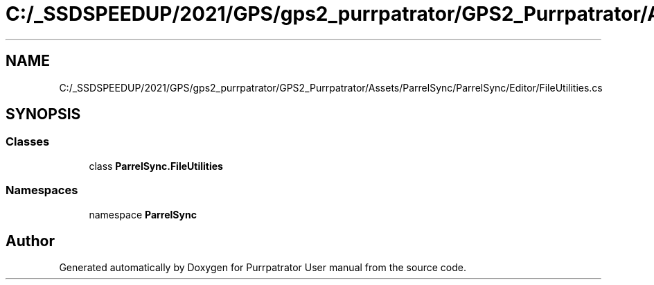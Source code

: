 .TH "C:/_SSDSPEEDUP/2021/GPS/gps2_purrpatrator/GPS2_Purrpatrator/Assets/ParrelSync/ParrelSync/Editor/FileUtilities.cs" 3 "Mon Apr 18 2022" "Purrpatrator User manual" \" -*- nroff -*-
.ad l
.nh
.SH NAME
C:/_SSDSPEEDUP/2021/GPS/gps2_purrpatrator/GPS2_Purrpatrator/Assets/ParrelSync/ParrelSync/Editor/FileUtilities.cs
.SH SYNOPSIS
.br
.PP
.SS "Classes"

.in +1c
.ti -1c
.RI "class \fBParrelSync\&.FileUtilities\fP"
.br
.in -1c
.SS "Namespaces"

.in +1c
.ti -1c
.RI "namespace \fBParrelSync\fP"
.br
.in -1c
.SH "Author"
.PP 
Generated automatically by Doxygen for Purrpatrator User manual from the source code\&.
